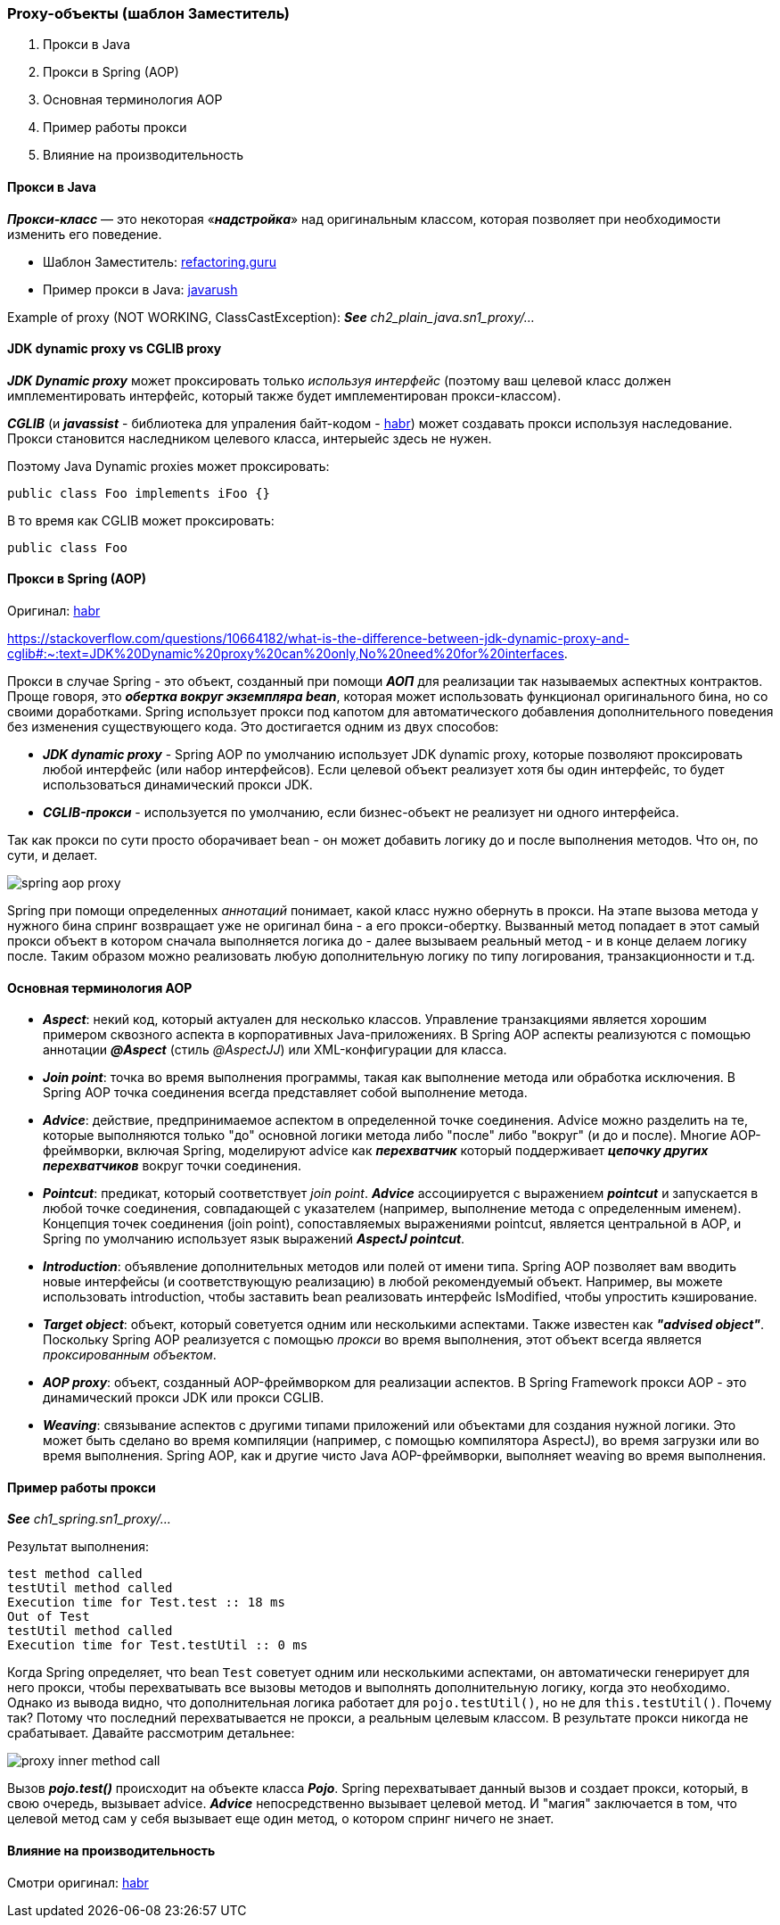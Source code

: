 === Proxy-объекты (шаблон Заместитель)

1. Прокси в Java
2. Прокси в Spring (AOP)
3. Основная терминология AOP
4. Пример работы прокси
5. Влияние на производительность

==== Прокси в Java

*_Прокси-класс_* — это некоторая «*_надстройка_*» над оригинальным классом, которая позволяет при необходимости изменить его поведение.

- Шаблон Заместитель: link:https://refactoring.guru/ru/design-patterns/proxy[refactoring.guru]
- Пример прокси в Java: link:https://javarush.ru/groups/posts/2281-dinamicheskie-proksi[javarush]

Example of proxy (NOT WORKING, ClassCastException):
*_See_* _ch2_plain_java.sn1_proxy/..._

==== JDK dynamic proxy vs CGLIB proxy

*_JDK Dynamic proxy_* может проксировать только _используя интерфейс_ (поэтому ваш целевой класс должен имплементировать интерфейс, который также будет имплементирован прокси-классом).

*_CGLIB_* (и *_javassist_* - библиотека для упраления байт-кодом - link:https://habr.com/ru/post/664818/[habr]) может создавать прокси используя наследование. Прокси становится наследником целевого класса, интерыейс здесь не нужен.

Поэтому Java Dynamic proxies может проксировать:
[source, java]
----
public class Foo implements iFoo {}
----

В то время как CGLIB может проксировать:
[source, java]
----
public class Foo
----

==== Прокси в Spring (AOP)

Оригинал: link:https://habr.com/ru/post/597797/[habr]

https://stackoverflow.com/questions/10664182/what-is-the-difference-between-jdk-dynamic-proxy-and-cglib#:~:text=JDK%20Dynamic%20proxy%20can%20only,No%20need%20for%20interfaces.

Прокси в случае Spring - это объект, созданный при помощи *_АОП_* для реализации так называемых аспектных контрактов. Проще говоря, это *_обертка вокруг экземпляра bean_*, которая может использовать функционал оригинального бина, но со своими доработками. Spring использует прокси под капотом для автоматического добавления дополнительного поведения без изменения существующего кода. Это достигается одним из двух способов:

- *_JDK dynamic proxy_* - Spring AOP по умолчанию использует JDK dynamic proxy, которые позволяют проксировать любой интерфейс (или набор интерфейсов). Если целевой объект реализует хотя бы один интерфейс, то будет использоваться динамический прокси JDK.
- *_CGLIB-прокси_* - используется по умолчанию, если бизнес-объект не реализует ни одного интерфейса.

Так как прокси по сути просто оборачивает bean - он может добавить логику до и после выполнения методов. Что он, по сути, и делает.

image::img/spring_aop_proxy.png[]

Spring при помощи определенных _аннотаций_ понимает, какой класс нужно обернуть в прокси. На этапе вызова метода у нужного бина спринг возвращает уже не оригинал бина - а его прокси-обертку. Вызванный метод попадает в этот самый прокси объект в котором сначала выполняется логика до - далее вызываем реальный метод - и в конце делаем логику после. Таким образом можно реализовать любую дополнительную логику по типу логирования, транзакционности и т.д.

==== Основная терминология AOP

- *_Aspect_*: некий код, который актуален для несколько классов. Управление транзакциями является хорошим примером сквозного аспекта в корпоративных Java-приложениях. В Spring AOP аспекты реализуются с помощью аннотации *_@Aspect_* (стиль _@AspectJJ_) или XML-конфигурации для класса.
- *_Join point_*: точка во время выполнения программы, такая как выполнение метода или обработка исключения. В Spring AOP точка соединения всегда представляет собой выполнение метода.
- *_Advice_*: действие, предпринимаемое аспектом в определенной точке соединения. Advice можно разделить на те, которые выполняются только "до" основной логики метода либо "после" либо "вокруг" (и до и после). Многие AOP-фреймворки, включая Spring, моделируют advice как *_перехватчик_* который поддерживает *_цепочку других перехватчиков_* вокруг точки соединения.
- *_Pointcut_*: предикат, который соответствует _join point_. *_Advice_* ассоциируется с выражением *_pointcut_* и запускается в любой точке соединения, совпадающей с указателем (например, выполнение метода с определенным именем). Концепция точек соединения (join point), сопоставляемых выражениями pointcut, является центральной в AOP, и Spring по умолчанию использует язык выражений *_AspectJ pointcut_*.
- *_Introduction_*: объявление дополнительных методов или полей от имени типа. Spring AOP позволяет вам вводить новые интерфейсы (и соответствующую реализацию) в любой рекомендуемый объект. Например, вы можете использовать introduction, чтобы заставить bean реализовать интерфейс IsModified, чтобы упростить кэширование.
- *_Target object_*: объект, который советуется одним или несколькими аспектами. Также известен как *_"advised object"_*. Поскольку Spring AOP реализуется с помощью _прокси_ во время выполнения, этот объект всегда является _проксированным объектом_.
- *_AOP proxy_*: объект, созданный AOP-фреймворком для реализации аспектов. В Spring Framework прокси AOP - это динамический прокси JDK или прокси CGLIB.
- *_Weaving_*: связывание аспектов с другими типами приложений или объектами для создания нужной логики. Это может быть сделано во время компиляции (например, с помощью компилятора AspectJ), во время загрузки или во время выполнения. Spring AOP, как и другие чисто Java AOP-фреймворки, выполняет weaving во время выполнения.

==== Пример работы прокси
*_See_* _ch1_spring.sn1_proxy/..._

Результат выполнения:
----
test method called
testUtil method called
Execution time for Test.test :: 18 ms
Out of Test
testUtil method called
Execution time for Test.testUtil :: 0 ms
----

Когда Spring определяет, что bean `Test` советует одним или несколькими аспектами, он автоматически генерирует для него прокси, чтобы перехватывать все вызовы методов и выполнять дополнительную логику, когда это необходимо. Однако из вывода видно, что дополнительная логика работает для `pojo.testUtil()`, но не для `this.testUtil()`. Почему так? Потому что последний перехватывается не прокси, а реальным целевым классом. В результате прокси никогда не срабатывает. Давайте рассмотрим детальнее:

image::img/proxy_inner_method_call.png[]

Вызов *_pojo.test()_* происходит на объекте класса *_Pojo_*. Spring перехватывает данный вызов и создает прокси, который, в свою очередь, вызывает advice. *_Advice_* непосредственно вызывает целевой метод. И "магия" заключается в том, что целевой метод сам у себя вызывает еще один метод, о котором спринг ничего не знает.

==== Влияние на производительность

Смотри оригинал: link:https://habr.com/ru/post/597797/[habr]

